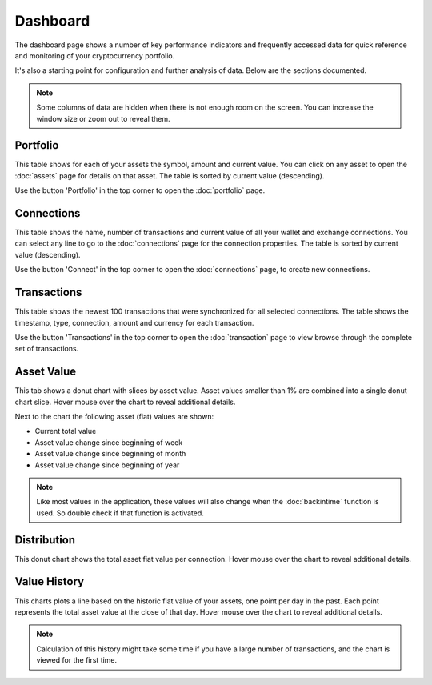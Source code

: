 ######################
Dashboard
######################

The dashboard page shows a number of key performance indicators and frequently accessed data for quick reference and monitoring of your cryptocurrency portfolio.

It's also a starting point for configuration and further analysis of data. Below are the sections documented. 

.. note::
   Some columns of data are hidden when there is not enough room on the screen. You can increase the window size or zoom out to reveal them. 

======================
Portfolio
======================

This table shows for each of your assets the symbol, amount and current value. You can click on any asset to open the :doc:`assets` page for details on that asset. The table is sorted by current value (descending). 

Use the button 'Portfolio' in the top corner to open the :doc:`portfolio` page. 

======================
Connections
======================

This table shows the name, number of transactions and current value of all your wallet and exchange connections. You can select any line to go to the :doc:`connections` page for the connection properties. The table is sorted by current value (descending). 

Use the button 'Connect' in the top corner to open the :doc:`connections` page, to create new connections.

======================
Transactions
======================

This table shows the newest 100 transactions that were synchronized for all selected connections. The table shows the timestamp, type, connection, amount and currency for each transaction. 

Use the button 'Transactions' in the top corner to open the :doc:`transaction` page to view browse through the complete set of transactions.

======================
Asset Value
======================

This tab shows a donut chart with slices by asset value. Asset values smaller than 1% are combined into a single donut chart slice. Hover mouse over the chart to reveal additional details. 

Next to the chart the following asset (fiat) values are shown:

* Current total value
* Asset value change since beginning of week
* Asset value change since beginning of month
* Asset value change since beginning of year

.. note::
   Like most values in the application, these values will also change when the :doc:`backintime` function is used. So double check if that function is activated.

======================
Distribution
======================

This donut chart shows the total asset fiat value per connection. Hover mouse over the chart to reveal additional details. 

======================
Value History
======================

This charts plots a line based on the historic fiat value of your assets, one point per day in the past. Each point represents the total asset value at the close of that day. Hover mouse over the chart to reveal additional details. 

.. note::
    Calculation of this history might take some time if you have a large number of transactions, and the chart is viewed for the first time.
